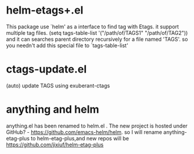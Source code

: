 * helm-etags+.el
  This package use `helm' as a interface to find tag with Etags.
  it support multiple tag files.
  (setq tags-table-list '("/path/of/TAGS1"    "/path/of/TAG2"))
  and it can searches parent directory recursively for a file named
  'TAGS'. so you needn't add this special file to `tags-table-list'

* ctags-update.el
    (auto) update TAGS using exuberant-ctags

* anything and helm
anything.el has been renamed to helm.el . The new project is hosted under
GitHub? - https://github.com/emacs-helm/helm.
so I will rename anything-etag-plus to helm-etag-plus,and new repos
will be https://github.com/jixiuf/helm-etag-plus
